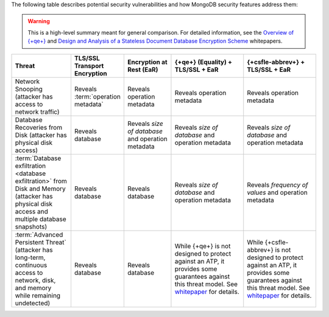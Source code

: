 The following table describes potential security vulnerabilities and how
MongoDB security features address them:

.. warning::

   This is a high-level summary meant for general comparison. For detailed
   information, see the
   `Overview of {+qe+}
   <https://cdn.bfldr.com/2URK6TO/as/64kp46t53v34xw37gkngbrg/An_Overview_of_Queryable_Encryption>`__
   and
   `Design and Analysis of a Stateless
   Document Database Encryption Scheme
   <https://cdn.bfldr.com/2URK6TO/as/jkwp857q2zr8fj5vqs24f5/Design__Analysis_Stateless_Document_Database_Encryption_Scheme>`__ 
   whitepapers.

.. list-table::
   :header-rows: 1
   :widths: 20 16 16 25 25
   
   * - Threat
     - TLS/SSL Transport Encryption
     - Encryption at Rest (EaR)
     - {+qe+} (Equality) + TLS/SSL + EaR
     - {+csfle-abbrev+} + TLS/SSL + EaR
   * - Network Snooping (attacker has access to network traffic)
     - Reveals :term:`operation metadata`
     - Reveals operation metadata
     - Reveals operation metadata
     - Reveals operation metadata
   * - Database Recoveries from Disk (attacker has physical disk access)
     - Reveals database
     - Reveals *size of database* and operation metadata
     - Reveals *size of database* and operation metadata
     - Reveals *size of database* and operation metadata
   * - :term:`Database exfiltration <database exfiltration>` from Disk and 
       Memory (attacker has physical disk access and multiple database 
       snapshots)
     - Reveals database
     - Reveals database
     - Reveals *size of database* and operation metadata
     - Reveals *frequency of values* and operation metadata
   * - :term:`Advanced Persistent Threat` (attacker has long-term, continuous 
       access to network, disk, and memory while remaining undetected)
     - Reveals database
     - Reveals database
     - While {+qe+} is not designed to protect against an ATP, it provides 
       some guarantees against this threat model. See `whitepaper <https://cdn.bfldr.com/2URK6TO/as/jkwp857q2zr8fj5vqs24f5/Design__Analysis_Stateless_Document_Database_Encryption_Scheme>`__ for details.
     - While {+csfle-abbrev+} is not designed to protect against an ATP, it 
       provides some guarantees against this threat model. See `whitepaper <https://cdn.bfldr.com/2URK6TO/as/jkwp857q2zr8fj5vqs24f5/Design__Analysis_Stateless_Document_Database_Encryption_Scheme>`__ for details.
